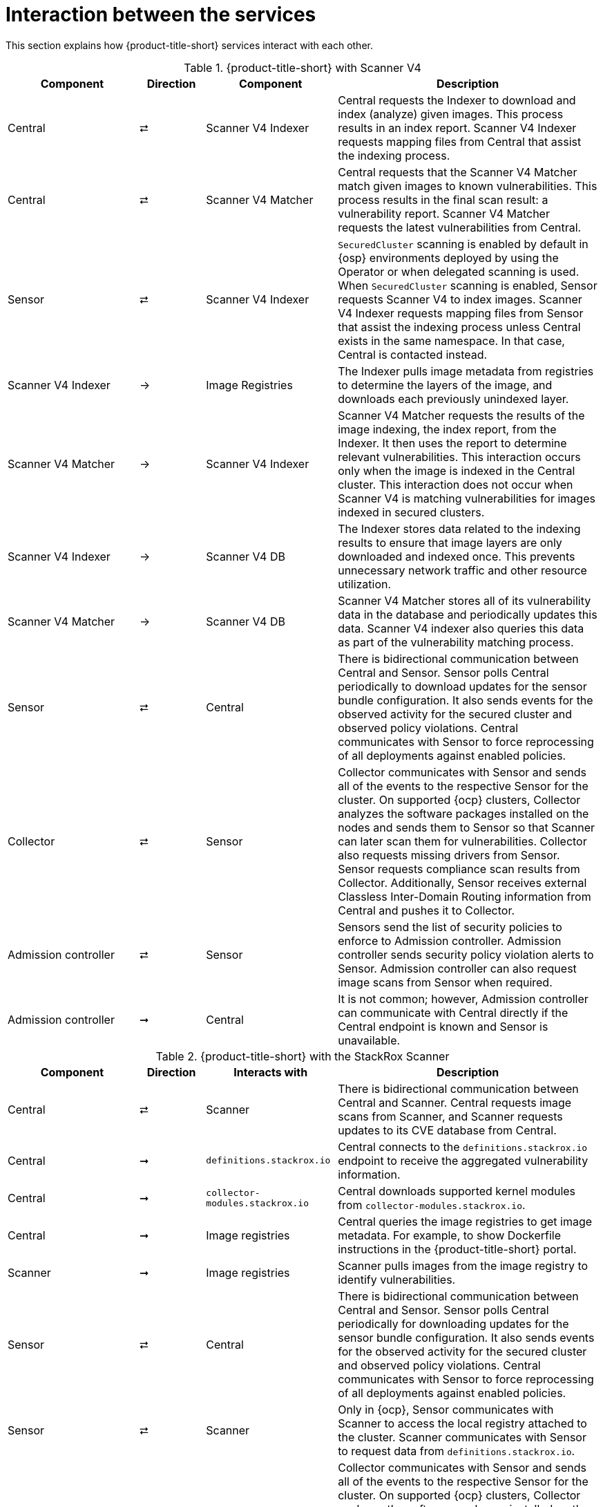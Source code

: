 // Module included in the following assemblies:
//
// * architecture/acs-architecture.adoc
:_mod-docs-content-type: CONCEPT
[id="acs-architecture-interaction-between-services_{context}"]
= Interaction between the services

This section explains how {product-title-short} services interact with each other.


.{product-title-short} with Scanner V4
[%header,cols="^.^2,^.^1,^.^2,4"]
|===

|Component |Direction |Component |Description

|Central
|⮂
|Scanner V4 Indexer
| Central requests the Indexer to download and index (analyze) given images. This process results in an index report. Scanner V4 Indexer requests mapping files from Central that assist the indexing process.

|Central
|⮂
|Scanner V4 Matcher
| Central requests that the Scanner V4 Matcher match given images to known vulnerabilities. This process results in the final scan result: a vulnerability report. Scanner V4 Matcher requests the latest vulnerabilities from Central.

|Sensor
|⮂
|Scanner V4 Indexer
| `SecuredCluster` scanning is enabled by default in {osp} environments deployed by using the Operator or when delegated scanning is used. When `SecuredCluster` scanning is enabled, Sensor requests Scanner V4 to index images. Scanner V4 Indexer requests mapping files from Sensor that assist the indexing process unless Central exists in the same namespace. In that case, Central is contacted instead.
| Scanner V4 Indexer
|→
|Image Registries
|The Indexer pulls image metadata from registries to determine the layers of the image, and downloads each previously unindexed layer.

|Scanner V4 Matcher
|→
|Scanner V4 Indexer
|Scanner V4 Matcher requests the results of the image indexing, the index report, from the Indexer. It then uses the report to determine relevant vulnerabilities. This interaction occurs only when the image is indexed in the Central cluster. This interaction does not occur when Scanner V4 is matching vulnerabilities for images indexed in secured clusters.

|Scanner V4 Indexer
|→
|Scanner V4 DB
|The Indexer stores data related to the indexing results to ensure that image layers are only downloaded and indexed once. This prevents unnecessary network traffic and other resource utilization.

|Scanner V4 Matcher
|→
|Scanner V4 DB
|Scanner V4 Matcher stores all of its vulnerability data in the database and periodically updates this data. Scanner V4 indexer also queries this data as part of the vulnerability matching process.

|Sensor
|⮂
|Central
|There is bidirectional communication between Central and Sensor.
Sensor polls Central periodically to download updates for the sensor bundle configuration.
It also sends events for the observed activity for the secured cluster and observed policy violations.
Central communicates with Sensor to force reprocessing of all deployments against enabled policies.

|Collector
|⮂
|Sensor
|Collector communicates with Sensor and sends all of the events to the respective Sensor for the cluster.
On supported {ocp} clusters, Collector analyzes the software packages installed on the nodes and sends them to Sensor so that Scanner can later scan them for vulnerabilities.
Collector also requests missing drivers from Sensor.
Sensor requests compliance scan results from Collector. Additionally, Sensor receives external Classless Inter-Domain Routing information from Central and pushes it to Collector.

|Admission controller
|⮂
|Sensor
|Sensors send the list of security policies to enforce to Admission controller.
Admission controller sends security policy violation alerts to Sensor.
Admission controller can also request image scans from Sensor when required.

|Admission controller
|➞
|Central
|It is not common; however, Admission controller can communicate with Central directly if the Central endpoint is known and Sensor is unavailable.

|===

.{product-title-short} with the StackRox Scanner
[%header,cols="^.^2,^.^1,^.^2,4"]
|===

|Component |Direction |Interacts with |Description

|Central
|⮂
|Scanner
|There is bidirectional communication between Central and Scanner.
Central requests image scans from Scanner, and Scanner requests updates to its CVE database from Central.

|Central
|➞
|`definitions.stackrox.io`
|Central connects to the `definitions.stackrox.io` endpoint to receive the aggregated vulnerability information.

|Central
|➞
|`collector-modules.stackrox.io`
|Central downloads supported kernel modules from `collector-modules.stackrox.io`.

|Central
|➞
|Image registries
|Central queries the image registries to get image metadata.
For example, to show Dockerfile instructions in the {product-title-short} portal.

|Scanner
|➞
|Image registries
|Scanner pulls images from the image registry to identify vulnerabilities.

|Sensor
|⮂
|Central
|There is bidirectional communication between Central and Sensor.
Sensor polls Central periodically for downloading updates for the sensor bundle configuration.
It also sends events for the observed activity for the secured cluster and observed policy violations.
Central communicates with Sensor to force reprocessing of all deployments against enabled policies.

|Sensor
|⮂
|Scanner
|Only in {ocp}, Sensor communicates with Scanner to access the local registry attached to the cluster.
Scanner communicates with Sensor to request data from `definitions.stackrox.io`.

|Collector
|⮂
|Sensor
|Collector communicates with Sensor and sends all of the events to the respective Sensor for the cluster.
On supported {ocp} clusters, Collector analyzes the software packages installed on the nodes and sends them to Sensor so that Scanner can later scan them for vulnerabilities.
Collector also requests missing drivers from Sensor.
Sensor requests compliance scan results from Collector. Additionally, Sensor receives external Classless Inter-Domain Routing information from Central and pushes it to Collector.

|Admission controller
|⮂
|Sensor
|Sensors send the list of security policies to enforce to Admission controller.
Admission controller sends security policy violation alerts to Sensor.
Admission controller can also request image scans from Sensor when required.

|Admission controller
|➞
|Central
|It is not common; however, Admission controller can communicate with Central directly if the Central endpoint is known and Sensor is unavailable.

|===
